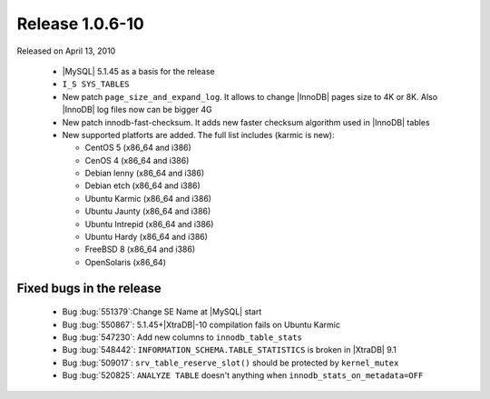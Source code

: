 .. rn:: 1.0.6-10

==================
 Release 1.0.6-10
==================

Released on April 13, 2010

    * |MySQL| 5.1.45 as a basis for the release

    * ``I_S SYS_TABLES``

    * New patch ``page_size_and_expand_log``. It allows to change |InnoDB| pages size to 4K or 8K. Also |InnoDB| log files now can be bigger 4G

    * New patch innodb-fast-checksum. It adds new faster checksum algorithm used in |InnoDB| tables

    * New supported platforts are added. The full list includes (karmic is new):

      * CentOS 5 (x86_64 and i386)

      * CenOS 4 (x86_64 and i386)

      * Debian lenny (x86_64 and i386)

      * Debian etch (x86_64 and i386)

      * Ubuntu Karmic  (x86_64 and i386)

      * Ubuntu Jaunty (x86_64 and i386)

      * Ubuntu Intrepid (x86_64 and i386)

      * Ubuntu Hardy (x86_64 and i386)

      * FreeBSD 8 (x86_64 and i386)

      * OpenSolaris (x86_64)

Fixed bugs in the release
=========================

    * Bug :bug:`551379`:Change SE Name at |MySQL| start

    * Bug :bug:`550867`: 5.1.45+|XtraDB|-10 compilation fails on Ubuntu Karmic

    * Bug :bug:`547230`: Add new columns to ``innodb_table_stats``

    * Bug :bug:`548442`: ``INFORMATION_SCHEMA.TABLE_STATISTICS`` is broken in |XtraDB| 9.1

    * Bug :bug:`509017`: ``srv_table_reserve_slot()`` should be protected by ``kernel_mutex``

    * Bug :bug:`520825`: ``ANALYZE TABLE`` doesn't anything when ``innodb_stats_on_metadata=OFF``
